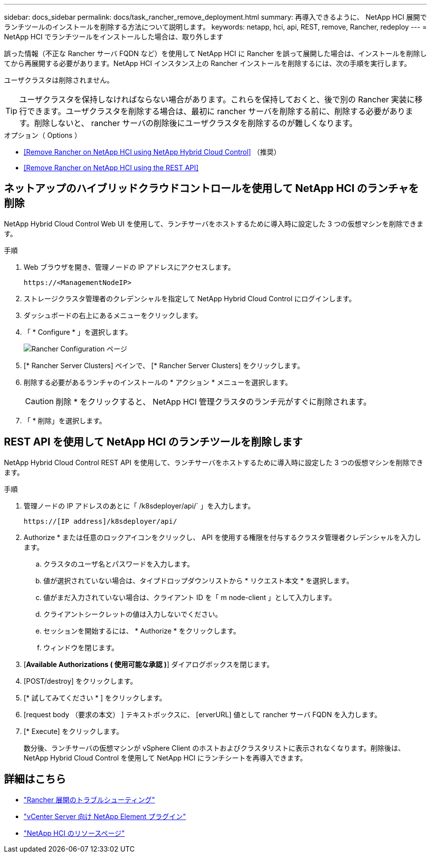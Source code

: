 ---
sidebar: docs_sidebar 
permalink: docs/task_rancher_remove_deployment.html 
summary: 再導入できるように、 NetApp HCI 展開でランチツールのインストールを削除する方法について説明します。 
keywords: netapp, hci, api, REST, remove, Rancher, redeploy 
---
= NetApp HCI でランチツールをインストールした場合は、取り外します


[role="lead"]
誤った情報（不正な Rancher サーバ FQDN など）を使用して NetApp HCI に Rancher を誤って展開した場合は、インストールを削除してから再展開する必要があります。NetApp HCI インスタンス上の Rancher インストールを削除するには、次の手順を実行します。

ユーザクラスタは削除されません。


TIP: ユーザクラスタを保持しなければならない場合があります。これらを保持しておくと、後で別の Rancher 実装に移行できます。ユーザクラスタを削除する場合は、最初に rancher サーバを削除する前に、削除する必要があります。削除しないと、 rancher サーバの削除後にユーザクラスタを削除するのが難しくなります。

.オプション（ Options ）
* <<Remove Rancher on NetApp HCI using NetApp Hybrid Cloud Control>> （推奨）
* <<Remove Rancher on NetApp HCI using the REST API>>




== ネットアップのハイブリッドクラウドコントロールを使用して NetApp HCI のランチャを削除

NetApp Hybrid Cloud Control Web UI を使用して、ランチサーバをホストするために導入時に設定した 3 つの仮想マシンを削除できます。

.手順
. Web ブラウザを開き、管理ノードの IP アドレスにアクセスします。
+
[listing]
----
https://<ManagementNodeIP>
----
. ストレージクラスタ管理者のクレデンシャルを指定して NetApp Hybrid Cloud Control にログインします。
. ダッシュボードの右上にあるメニューをクリックします。
. 「 * Configure * 」を選択します。
+
image::hcc_configure.png[Rancher Configuration ページ]

. [* Rancher Server Clusters] ペインで、 [* Rancher Server Clusters] をクリックします。
. 削除する必要があるランチャのインストールの * アクション * メニューを選択します。
+

CAUTION: 削除 * をクリックすると、 NetApp HCI 管理クラスタのランチ元がすぐに削除されます。

. 「 * 削除」を選択します。




== REST API を使用して NetApp HCI のランチツールを削除します

NetApp Hybrid Cloud Control REST API を使用して、ランチサーバをホストするために導入時に設定した 3 つの仮想マシンを削除できます。

.手順
. 管理ノードの IP アドレスのあとに「 /k8sdeployer/api/` 」を入力します。
+
[listing]
----
https://[IP address]/k8sdeployer/api/
----
. Authorize * または任意のロックアイコンをクリックし、 API を使用する権限を付与するクラスタ管理者クレデンシャルを入力します。
+
.. クラスタのユーザ名とパスワードを入力します。
.. 値が選択されていない場合は、タイプドロップダウンリストから * リクエスト本文 * を選択します。
.. 値がまだ入力されていない場合は、クライアント ID を「 m node-client 」として入力します。
.. クライアントシークレットの値は入力しないでください。
.. セッションを開始するには、 * Authorize * をクリックします。
.. ウィンドウを閉じます。


. [*Available Authorizations ( 使用可能な承認 )*] ダイアログボックスを閉じます。
. [POST/destroy] をクリックします。
. [* 試してみてください * ] をクリックします。
. [request body （要求の本文） ] テキストボックスに、 [erverURL] 値として rancher サーバ FQDN を入力します。
. [* Execute] をクリックします。
+
数分後、ランチサーバの仮想マシンが vSphere Client のホストおよびクラスタリストに表示されなくなります。削除後は、 NetApp Hybrid Cloud Control を使用して NetApp HCI にランチシートを再導入できます。



[discrete]
== 詳細はこちら

* https://kb.netapp.com/Advice_and_Troubleshooting/Data_Storage_Software/Management_services_for_Element_Software_and_NetApp_HCI/NetApp_HCI_and_Rancher_troubleshooting["Rancher 展開のトラブルシューティング"]
* https://docs.netapp.com/us-en/vcp/index.html["vCenter Server 向け NetApp Element プラグイン"^]
* https://www.netapp.com/hybrid-cloud/hci-documentation/["NetApp HCI のリソースページ"^]

